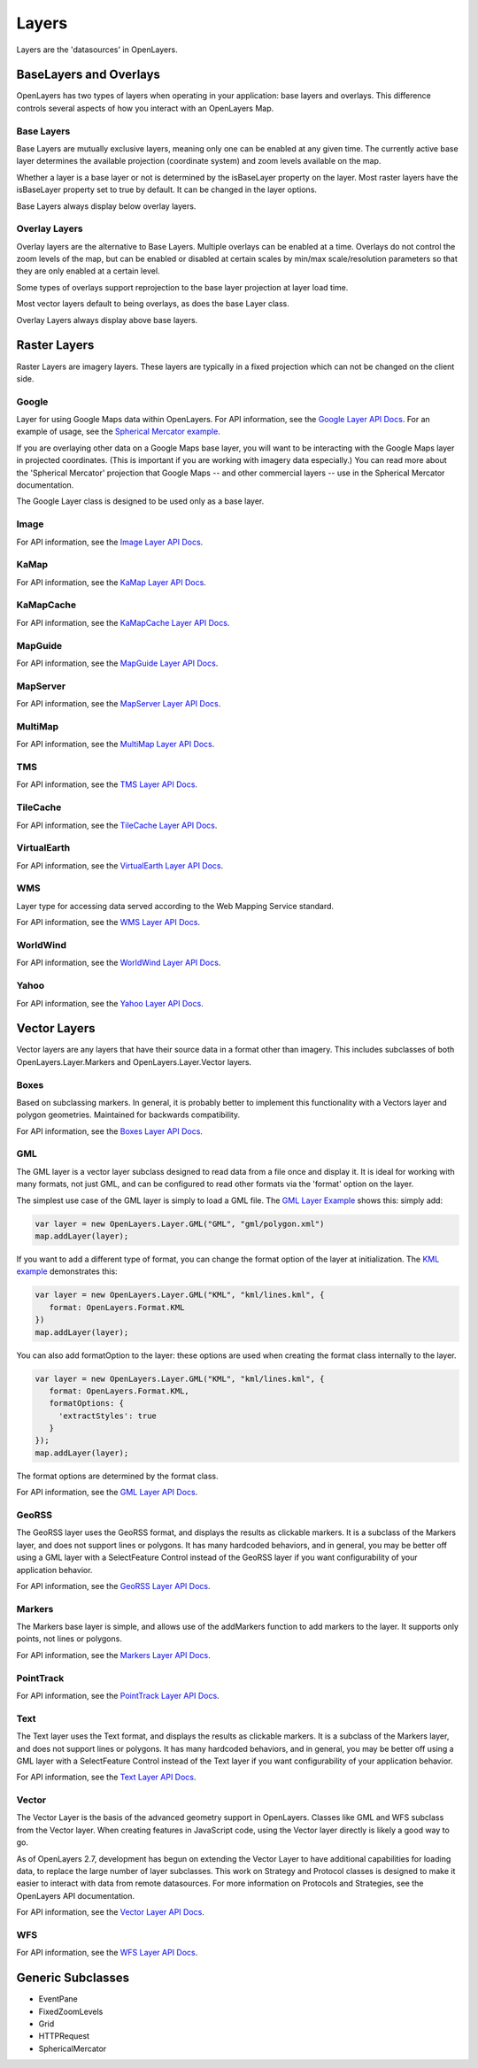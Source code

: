 ======
Layers
======

Layers are the 'datasources' in OpenLayers.

BaseLayers and Overlays
-----------------------

OpenLayers has two types of layers when operating in your application: base
layers and overlays. This difference controls several aspects of how you
interact with an OpenLayers Map.

Base Layers
+++++++++++

Base Layers are mutually exclusive layers, meaning only one can be enabled
at any given time. The currently active base layer determines the available
projection (coordinate system) and zoom levels available on the map. 

Whether a layer is a base layer or not is determined by the isBaseLayer 
property on the layer. Most raster layers have the isBaseLayer property set
to true by default. It can be changed in the layer options.

Base Layers always display below overlay layers.

Overlay Layers
++++++++++++++

Overlay layers are the alternative to Base Layers. Multiple overlays can
be enabled at a time. Overlays do not control the zoom levels of the map,
but can be enabled or disabled at certain scales by min/max scale/resolution
parameters so that they are only enabled at a certain level.

Some types of overlays support reprojection to the base layer projection at
layer load time. 

Most vector layers default to being overlays, as does the base Layer class.

Overlay Layers always display above base layers.

Raster Layers
-------------

Raster Layers are imagery layers. These layers are typically in a fixed
projection which can not be changed on the client side.

Google
++++++

Layer for using Google Maps data within OpenLayers. For API information, see the `Google Layer API Docs`_. For an example of usage, see the `Spherical Mercator example`_.

If you are overlaying other data on a Google Maps base layer, you will want 
to be interacting with the Google Maps layer in projected coordinates. (This
is important if you are working with imagery data especially.) You can read
more about the 'Spherical Mercator' projection that Google Maps -- and other
commercial layers -- use in the Spherical Mercator documentation.

The Google Layer class is designed to be used only as a base layer. 

.. _`Google Layer API Docs`: http://dev.openlayers.org/apidocs/files/OpenLayers/Layer/Google-js.html

.. _`Spherical Mercator example`: http://openlayers.org/dev/examples/spherical-mercator.html

Image
+++++

For API information, see the `Image Layer API Docs`_.

.. _`Image Layer API Docs`: http://dev.openlayers.org/apidocs/files/OpenLayers/Layer/Image-js.html

KaMap
+++++

For API information, see the `KaMap Layer API Docs`_.

.. _`KaMap Layer API Docs`: http://dev.openlayers.org/apidocs/files/OpenLayers/Layer/KaMap-js.html

KaMapCache
++++++++++
For API information, see the `KaMapCache Layer API Docs`_.

.. _`KaMapCache Layer API Docs`: http://dev.openlayers.org/apidocs/files/OpenLayers/Layer/KaMapCache-js.html


MapGuide
++++++++
For API information, see the `MapGuide Layer API Docs`_.

.. _`MapGuide Layer API Docs`: http://dev.openlayers.org/apidocs/files/OpenLayers/Layer/MapGuide-js.html


MapServer
+++++++++
For API information, see the `MapServer Layer API Docs`_.

.. _`MapServer Layer API Docs`: http://dev.openlayers.org/apidocs/files/OpenLayers/Layer/MapServer-js.html


MultiMap
++++++++
For API information, see the `MultiMap Layer API Docs`_.

.. _`MultiMap Layer API Docs`: http://dev.openlayers.org/apidocs/files/OpenLayers/Layer/MultiMap-js.html


TMS
+++
For API information, see the `TMS Layer API Docs`_.

.. _`TMS Layer API Docs`: http://dev.openlayers.org/apidocs/files/OpenLayers/Layer/TMS-js.html


TileCache
+++++++++
For API information, see the `TileCache Layer API Docs`_.

.. _`TileCache Layer API Docs`: http://dev.openlayers.org/apidocs/files/OpenLayers/Layer/TileCache-js.html


VirtualEarth
++++++++++++
For API information, see the `VirtualEarth Layer API Docs`_.

.. _`VirtualEarth Layer API Docs`: http://dev.openlayers.org/apidocs/files/OpenLayers/Layer/VirtualEarth-js.html


WMS
+++

Layer type for accessing data served according to the Web Mapping Service
standard.

For API information, see the `WMS Layer API Docs`_.

.. _`WMS Layer API Docs`: http://dev.openlayers.org/apidocs/files/OpenLayers/Layer/WMS-js.html


WorldWind
+++++++++

For API information, see the `WorldWind Layer API Docs`_.

.. _`WorldWind Layer API Docs`: http://dev.openlayers.org/apidocs/files/OpenLayers/Layer/WorldWind-js.html


Yahoo
+++++

For API information, see the `Yahoo Layer API Docs`_.

.. _`Yahoo Layer API Docs`: http://dev.openlayers.org/apidocs/files/OpenLayers/Layer/Yahoo-js.html


Vector Layers
-------------

Vector layers are any layers that have their source data in a format other than
imagery. This includes subclasses of both OpenLayers.Layer.Markers and 
OpenLayers.Layer.Vector layers.

Boxes
+++++

Based on subclassing markers. In general, it is probably better to implement
this functionality with a Vectors layer and polygon geometries. Maintained
for backwards compatibility.

For API information, see the `Boxes Layer API Docs`_.

.. _`Boxes Layer API Docs`: http://dev.openlayers.org/apidocs/files/OpenLayers/Layer/Boxes-js.html


GML
+++

The GML layer is a vector layer subclass designed to read data from a file
once and display it. It is ideal for working with many formats, not just GML,
and can be configured to read other formats via the 'format' option on the 
layer.

The simplest use case of the GML layer is simply to load a GML file. The 
`GML Layer Example`_ shows this: simply add:

.. code-block:: javascript
   
   var layer = new OpenLayers.Layer.GML("GML", "gml/polygon.xml")
   map.addLayer(layer);

If you want to add a different type of format, you can change the format
option of the layer at initialization. The `KML example`_ demonstrates this: 

.. code-block:: javascript
   
   var layer = new OpenLayers.Layer.GML("KML", "kml/lines.kml", {
      format: OpenLayers.Format.KML
   })
   map.addLayer(layer);

You can also add formatOption to the layer: these options are used when
creating the format class internally to the layer.

.. code-block:: javascript
   
   var layer = new OpenLayers.Layer.GML("KML", "kml/lines.kml", {
      format: OpenLayers.Format.KML,
      formatOptions: {
        'extractStyles': true
      }
   });
   map.addLayer(layer);

The format options are determined by the format class.

For API information, see the `GML Layer API Docs`_.

.. _`KML example`: http://openlayers.org/dev/examples/kml-layer.html
.. _`GML Layer example`: http://openlayers.org/dev/examples/gml-layer.html
.. _`GML Layer API Docs`: http://dev.openlayers.org/apidocs/files/OpenLayers/Layer/GML-js.html

GeoRSS
++++++

The GeoRSS layer uses the GeoRSS format, and displays the results as clickable
markers. It is a subclass of the Markers layer, and does not support lines
or polygons. It has many hardcoded behaviors, and in general, you may be better
off using a GML layer with a SelectFeature Control instead of the GeoRSS
layer if you want configurability of your application behavior.

For API information, see the `GeoRSS Layer API Docs`_.

.. _`GeoRSS Layer API Docs`: http://dev.openlayers.org/apidocs/files/OpenLayers/Layer/GeoRSS-js.html

Markers
+++++++

The Markers base layer is simple, and allows use of the addMarkers function
to add markers to the layer. It supports only points, not lines or polygons.

For API information, see the `Markers Layer API Docs`_.

.. _`Markers Layer API Docs`: http://dev.openlayers.org/apidocs/files/OpenLayers/Layer/Markers-js.html

PointTrack
++++++++++

For API information, see the `PointTrack Layer API Docs`_.

.. _`PointTrack Layer API Docs`: http://dev.openlayers.org/apidocs/files/OpenLayers/Layer/PointTrack-js.html


Text
++++

The Text layer uses the Text format, and displays the results as clickable
markers. It is a subclass of the Markers layer, and does not support lines
or polygons. It has many hardcoded behaviors, and in general, you may be better
off using a GML layer with a SelectFeature Control instead of the Text
layer if you want configurability of your application behavior.

For API information, see the `Text Layer API Docs`_.

.. _`Text Layer API Docs`: http://dev.openlayers.org/apidocs/files/OpenLayers/Layer/Text-js.html

Vector
++++++

The Vector Layer is the basis of the advanced geometry support in OpenLayers.
Classes like GML and WFS subclass from the Vector layer. When creating features
in JavaScript code, using the Vector layer directly is likely a good way to go.

As of OpenLayers 2.7, development has begun on extending the Vector Layer to
have additional capabilities for loading data, to replace the large number
of layer subclasses. This work on Strategy and Protocol classes is designed
to make it easier to interact with data from remote datasources. For more
information on Protocols and Strategies, see the OpenLayers API documentation.

For API information, see the `Vector Layer API Docs`_.

.. _`Vector Layer API Docs`: http://dev.openlayers.org/apidocs/files/OpenLayers/Layer/Vector-js.html

WFS
+++

For API information, see the `WFS Layer API Docs`_.

.. _`WFS Layer API Docs`: http://dev.openlayers.org/apidocs/files/OpenLayers/Layer/WFS-js.html


Generic Subclasses
------------------

* EventPane
* FixedZoomLevels
* Grid
* HTTPRequest
* SphericalMercator
